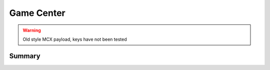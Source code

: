 .. _payloadtype-com.apple.gamed:

Game Center
===========

.. warning:: Old style MCX payload, keys have not been tested

Summary
-------

.. pfmheader:: manifests/manual/com.apple.gamed manifest.plist
.. pfm:: manifests/manual/com.apple.gamed manifest.plist
